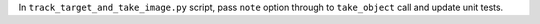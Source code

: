 In ``track_target_and_take_image.py`` script, pass ``note`` option through to ``take_object`` call and update unit tests.
